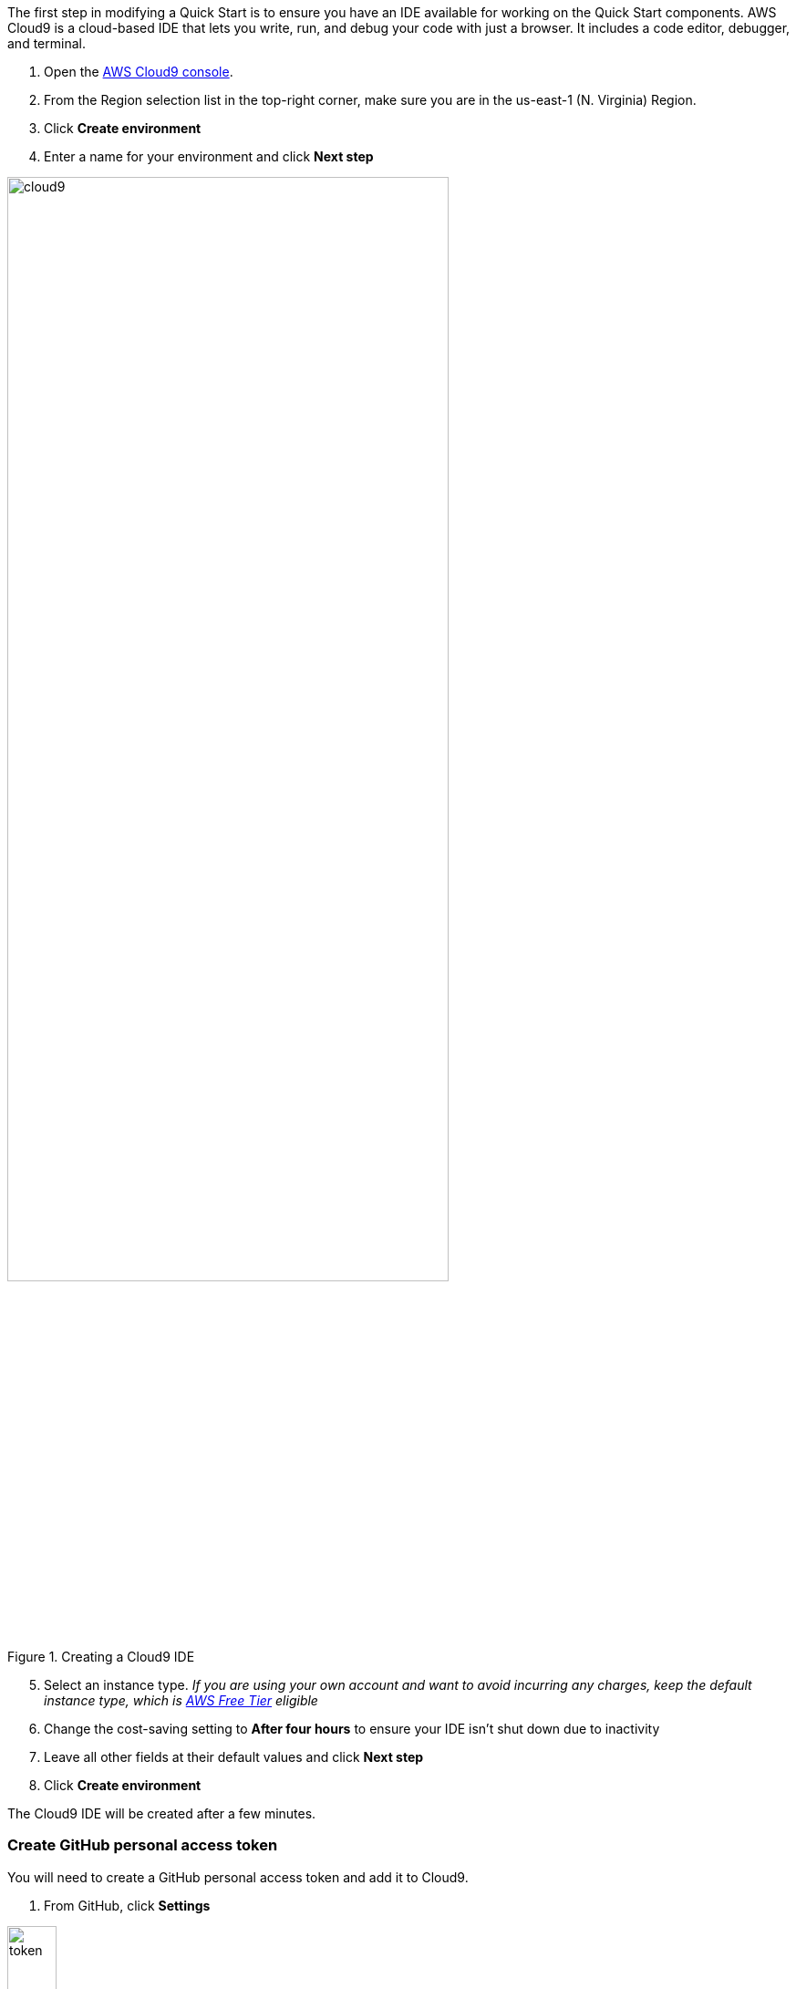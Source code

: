 The first step in modifying a Quick Start is to ensure you have an IDE available for working on the Quick Start components. AWS Cloud9 is a cloud-based IDE that lets you write, run, and debug your code with just a browser. It includes a code editor, debugger, and terminal.

1. Open the https://console.aws.amazon.com/cloud9/home?region=us-east-1#[AWS Cloud9 console].
2. From the Region selection list in the top-right corner, make sure you are in the us-east-1 (N. Virginia) Region.
3. Click *Create environment*
4. Enter a name for your environment and click *Next step*

[#cloud9_1]
.Creating a Cloud9 IDE
image::../images/image1.png[cloud9,width=75%,height=75%]

[start=5]
5. Select an instance type. _If you are using your own account and want to avoid incurring any charges, keep the default instance type, which is https://aws.amazon.com/free/[AWS Free Tier] eligible_
6. Change the cost-saving setting to *After four hours* to ensure your IDE isn't shut down due to inactivity
7. Leave all other fields at their default values and click *Next step*
8. Click *Create environment*

The Cloud9 IDE will be created after a few minutes.

=== Create GitHub personal access token

You will need to create a GitHub personal access token and add it to Cloud9.

1. From GitHub, click *Settings*

[#token1]
.GitHub settings
image::../images/token1.png[token,width=25%,height=25%]

[start=2]

2. Select *Developer settings*, then *Personal access tokens*

[#token2]
.Developer settings
image::../images/token2.png[token,width=25%,height=25%]

[#token3]
.Personal access tokens
image::../images/token3.png[token,width=25%,height=25%]

[start=3]

3. Click *Generate new token*, give the token a name, and select *repo* for permissions

[#token4]
.Generate new token
image::../images/token4.png[token,width=25%,height=25%]

[#token5]
.Token permissions
image::../images/token5.gif[token,width=100%,height=100%]

[start=4]

4. Copy the token and save it in a text editor. This will be used when cloning a repository later in this workshop.

[#token6]
.Copy token
image::../images/token6.png[token,width=100%,height=100%]
